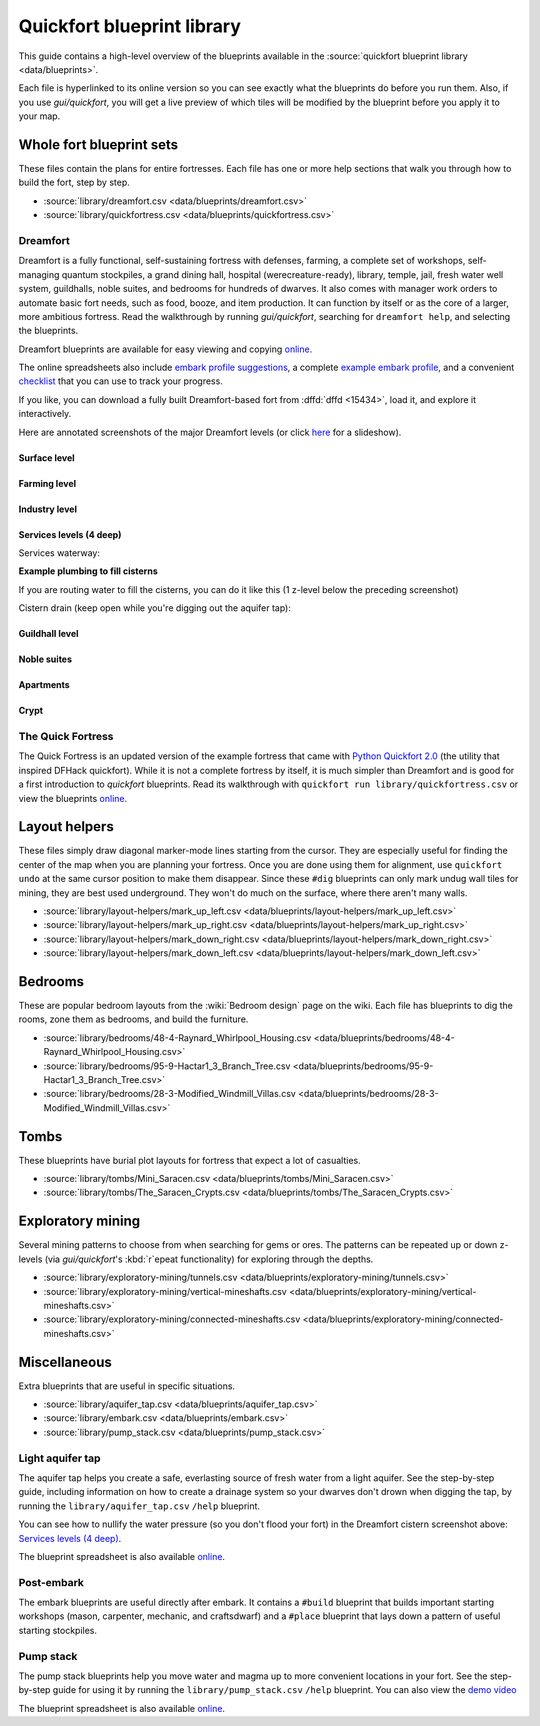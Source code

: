 .. _blueprint-library-guide:
.. _quickfort-library-guide:

Quickfort blueprint library
===========================

This guide contains a high-level overview of the blueprints available in the
:source:`quickfort blueprint library <data/blueprints>`.

Each file is hyperlinked to its online version so you can see exactly what the
blueprints do before you run them. Also, if you use `gui/quickfort`, you will
get a live preview of which tiles will be modified by the blueprint before you
apply it to your map.

Whole fort blueprint sets
-------------------------

These files contain the plans for entire fortresses. Each file has one or more
help sections that walk you through how to build the fort, step by step.

- :source:`library/dreamfort.csv <data/blueprints/dreamfort.csv>`
- :source:`library/quickfortress.csv <data/blueprints/quickfortress.csv>`

.. _dreamfort:

Dreamfort
~~~~~~~~~

Dreamfort is a fully functional, self-sustaining fortress with defenses,
farming, a complete set of workshops, self-managing quantum stockpiles, a grand
dining hall, hospital (werecreature-ready), library, temple, jail, fresh water
well system, guildhalls, noble suites, and bedrooms for hundreds of dwarves. It
also comes with manager work orders to automate basic fort needs, such as food,
booze, and item production. It can function by itself or as the core of a
larger, more ambitious fortress. Read the walkthrough by running
`gui/quickfort`, searching for ``dreamfort help``, and selecting the blueprints.

Dreamfort blueprints are available for easy viewing and copying `online
<https://drive.google.com/drive/folders/1dsmvnzbOKsyFS3DCj0F8ibSnMhVHEjdV>`__.

The online spreadsheets also include `embark profile suggestions
<https://docs.google.com/spreadsheets/d/15TDBebP8rBNvsFbezb9xuKPmGWNzv7j4XZWq1AsfCio/edit#gid=149144025>`__,
a complete `example embark profile
<https://docs.google.com/spreadsheets/d/15TDBebP8rBNvsFbezb9xuKPmGWNzv7j4XZWq1AsfCio/edit#gid=1727884387>`__,
and a convenient `checklist
<https://docs.google.com/spreadsheets/d/15TDBebP8rBNvsFbezb9xuKPmGWNzv7j4XZWq1AsfCio/edit#gid=1459509569>`__
that you can use to track your progress.

If you like, you can download a fully built Dreamfort-based fort from
:dffd:`dffd <15434>`, load it, and explore it interactively.

Here are annotated screenshots of the major Dreamfort levels (or click `here
<https://drive.google.com/drive/folders/1_gtMQAqa13zZjGkf3fiY3CNEuRpt_WF2>`__
for a slideshow).

Surface level
`````````````

.. image:: https://lh3.googleusercontent.com/d/1dlu3nmwQszav-ZaTx-ac28wrcaYBQc_t
  :alt: Annotated screenshot of the dreamfort surface level
  :target: https://drive.google.com/file/d/1dlu3nmwQszav-ZaTx-ac28wrcaYBQc_t
  :align: center

Farming level
`````````````

.. image:: https://lh3.googleusercontent.com/d/1vDaedLcgoexUdKREUz75ZXQi0ZSdwWwj
  :alt: Annotated screenshot of the dreamfort farming level
  :target: https://drive.google.com/file/d/1vDaedLcgoexUdKREUz75ZXQi0ZSdwWwj
  :align: center

Industry level
``````````````

.. image:: https://lh3.googleusercontent.com/d/1c8YTHxTgJY5tUII-BOWdLhmDFAHwIOEs
  :alt: Annotated screenshot of the dreamfort industry level
  :target: https://drive.google.com/file/d/1c8YTHxTgJY5tUII-BOWdLhmDFAHwIOEs
  :align: center

Services levels (4 deep)
````````````````````````

.. image:: https://lh3.googleusercontent.com/d/1RQMy_zYQWM5GN7-zjn6LoLWmnrJjkxPM
  :alt: Annotated screenshot of the dreamfort services level
  :target: https://drive.google.com/file/d/1RQMy_zYQWM5GN7-zjn6LoLWmnrJjkxPM
  :align: center

Services waterway:

.. image:: https://lh3.googleusercontent.com/d/1SXknicNS13Dkq1A_8QLoK8OMxdolw-BY
  :alt: Annotated screenshot of the dreamfort waterway
  :target: https://drive.google.com/file/d/1SXknicNS13Dkq1A_8QLoK8OMxdolw-BY
  :align: center

**Example plumbing to fill cisterns**

If you are routing water to fill the cisterns, you can do it like this (1
z-level below the preceding screenshot)

.. image:: https://lh3.googleusercontent.com/d/1paXqPJ-7h9_jG_eNXU1z5GGvR0J8C0uJ
  :alt: Annotated screenshot of an example aqueduct addition to the dreamfort cisterns
  :target: https://drive.google.com/file/d/1paXqPJ-7h9_jG_eNXU1z5GGvR0J8C0uJ
  :align: center

Cistern drain (keep open while you're digging out the aquifer tap):

.. image:: https://lh3.googleusercontent.com/d/1SwSluJcN_kOrCYPdcFOfJ13wEDvZGcJe
  :alt: Annotated screenshot of an example drainage addition to the dreamfort cisterns
  :target: https://drive.google.com/file/d/1SwSluJcN_kOrCYPdcFOfJ13wEDvZGcJe
  :align: center

Guildhall level
```````````````

.. image:: https://lh3.googleusercontent.com/d/1mt66QOkfBqFLtw6AJKU6GNYmhB72XSJG
  :alt: Annotated screenshot of the dreamfort guildhall level
  :target: https://drive.google.com/file/d/1mt66QOkfBqFLtw6AJKU6GNYmhB72XSJG
  :align: center

Noble suites
````````````

.. image:: https://lh3.googleusercontent.com/d/16XRb1w5zFoyVq2LBMx_aCwOyjFq7GULc
  :alt: Annotated screenshot of the dreamfort noble suites
  :target: https://drive.google.com/file/d/16XRb1w5zFoyVq2LBMx_aCwOyjFq7GULc
  :align: center

Apartments
``````````

.. image:: https://lh3.googleusercontent.com/d/16-NXlodLIQjeZUMSmsWRafeytwU2dXQo
  :alt: Annotated screenshot of the dreamfort apartments
  :target: https://drive.google.com/file/d/16-NXlodLIQjeZUMSmsWRafeytwU2dXQo
  :align: center

Crypt
`````

.. image:: https://lh3.googleusercontent.com/d/16iT_ho7BIRPD_eofuxdlVQ4FunR1Li23
  :alt: Annotated screenshot of the dreamfort crypt
  :target: https://drive.google.com/file/d/16iT_ho7BIRPD_eofuxdlVQ4FunR1Li23
  :align: center

The Quick Fortress
~~~~~~~~~~~~~~~~~~

The Quick Fortress is an updated version of the example fortress that came with
`Python Quickfort 2.0 <https://github.com/joelpt/quickfort>`__ (the utility that
inspired DFHack quickfort). While it is not a complete fortress by
itself, it is much simpler than Dreamfort and is good for a first introduction
to `quickfort` blueprints. Read its walkthrough with ``quickfort run
library/quickfortress.csv`` or view the blueprints `online
<https://docs.google.com/spreadsheets/d/1WuLYZBM6S2nt-XsPS30kpDnngpOQCuIdlw4zjrcITdY>`__.

Layout helpers
--------------

These files simply draw diagonal marker-mode lines starting from the cursor.
They are especially useful for finding the center of the map when you are
planning your fortress. Once you are done using them for alignment, use
``quickfort undo`` at the same cursor position to make them disappear. Since
these ``#dig`` blueprints can only mark undug wall tiles for mining, they are
best used underground. They won't do much on the surface, where there aren't
many walls.

- :source:`library/layout-helpers/mark_up_left.csv <data/blueprints/layout-helpers/mark_up_left.csv>`
- :source:`library/layout-helpers/mark_up_right.csv <data/blueprints/layout-helpers/mark_up_right.csv>`
- :source:`library/layout-helpers/mark_down_right.csv <data/blueprints/layout-helpers/mark_down_right.csv>`
- :source:`library/layout-helpers/mark_down_left.csv <data/blueprints/layout-helpers/mark_down_left.csv>`

Bedrooms
--------

These are popular bedroom layouts from the :wiki:`Bedroom design` page on the
wiki. Each file has blueprints to dig the rooms, zone them as bedrooms, and
build the furniture.

- :source:`library/bedrooms/48-4-Raynard_Whirlpool_Housing.csv <data/blueprints/bedrooms/48-4-Raynard_Whirlpool_Housing.csv>`
- :source:`library/bedrooms/95-9-Hactar1_3_Branch_Tree.csv <data/blueprints/bedrooms/95-9-Hactar1_3_Branch_Tree.csv>`
- :source:`library/bedrooms/28-3-Modified_Windmill_Villas.csv <data/blueprints/bedrooms/28-3-Modified_Windmill_Villas.csv>`

Tombs
-----

These blueprints have burial plot layouts for fortress that expect a lot of
casualties.

- :source:`library/tombs/Mini_Saracen.csv <data/blueprints/tombs/Mini_Saracen.csv>`
- :source:`library/tombs/The_Saracen_Crypts.csv <data/blueprints/tombs/The_Saracen_Crypts.csv>`

Exploratory mining
------------------

Several mining patterns to choose from when searching for gems or ores. The
patterns can be repeated up or down z-levels (via `gui/quickfort`\'s
:kbd:`r`\epeat functionality) for exploring through the depths.

- :source:`library/exploratory-mining/tunnels.csv <data/blueprints/exploratory-mining/tunnels.csv>`
- :source:`library/exploratory-mining/vertical-mineshafts.csv <data/blueprints/exploratory-mining/vertical-mineshafts.csv>`
- :source:`library/exploratory-mining/connected-mineshafts.csv <data/blueprints/exploratory-mining/connected-mineshafts.csv>`

Miscellaneous
-------------

Extra blueprints that are useful in specific situations.

- :source:`library/aquifer_tap.csv <data/blueprints/aquifer_tap.csv>`
- :source:`library/embark.csv <data/blueprints/embark.csv>`
- :source:`library/pump_stack.csv <data/blueprints/pump_stack.csv>`

Light aquifer tap
~~~~~~~~~~~~~~~~~

The aquifer tap helps you create a safe, everlasting source of fresh water from
a light aquifer. See the step-by-step guide, including information on how to
create a drainage system so your dwarves don't drown when digging the tap, by
running the ``library/aquifer_tap.csv`` ``/help`` blueprint.

You can see how to nullify the water pressure (so you don't flood your fort) in
the Dreamfort cistern screenshot above: `Services levels (4 deep)`_.

The blueprint spreadsheet is also available
`online <https://docs.google.com/spreadsheets/d/1kwuCipF9FYAHNP9C_XlMpqVseaPu4SmL9YLUSQkbW4s/edit#gid=611877584>`__.

.. image:: https://lh3.googleusercontent.com/d/11bzEF615QTyTNbN8A8M4UYi1YWtqPuCf
  :alt: Annotated screenshot of the aquifer tap
  :target: https://drive.google.com/file/d/11bzEF615QTyTNbN8A8M4UYi1YWtqPuCf
  :align: center

Post-embark
~~~~~~~~~~~

The embark blueprints are useful directly after embark. It contains a ``#build``
blueprint that builds important starting workshops (mason, carpenter, mechanic,
and craftsdwarf) and a ``#place`` blueprint that lays down a pattern of useful
starting stockpiles.

Pump stack
~~~~~~~~~~

The pump stack blueprints help you move water and magma up to more convenient
locations in your fort. See the step-by-step guide for using it by running the
``library/pump_stack.csv`` ``/help`` blueprint. You can also view the
`demo video <https://www.youtube.com/watch?v=SkzgOjN6jxg>`__

.. raw:: html

  <iframe width="560" height="315" src="https://www.youtube.com/embed/SkzgOjN6jxg?si=y53ZBsx0BWyIX_Hh" title="YouTube video player" frameborder="0" allow="accelerometer; autoplay; clipboard-write; encrypted-media; gyroscope; picture-in-picture; web-share" referrerpolicy="strict-origin-when-cross-origin" allowfullscreen></iframe>

The blueprint spreadsheet is also available
`online <https://docs.google.com/spreadsheets/d/1TP2n-W-O9f30Dtl6yoTcn6yczWQRu11iM7U6TEE9634/edit#gid=0>`__.
